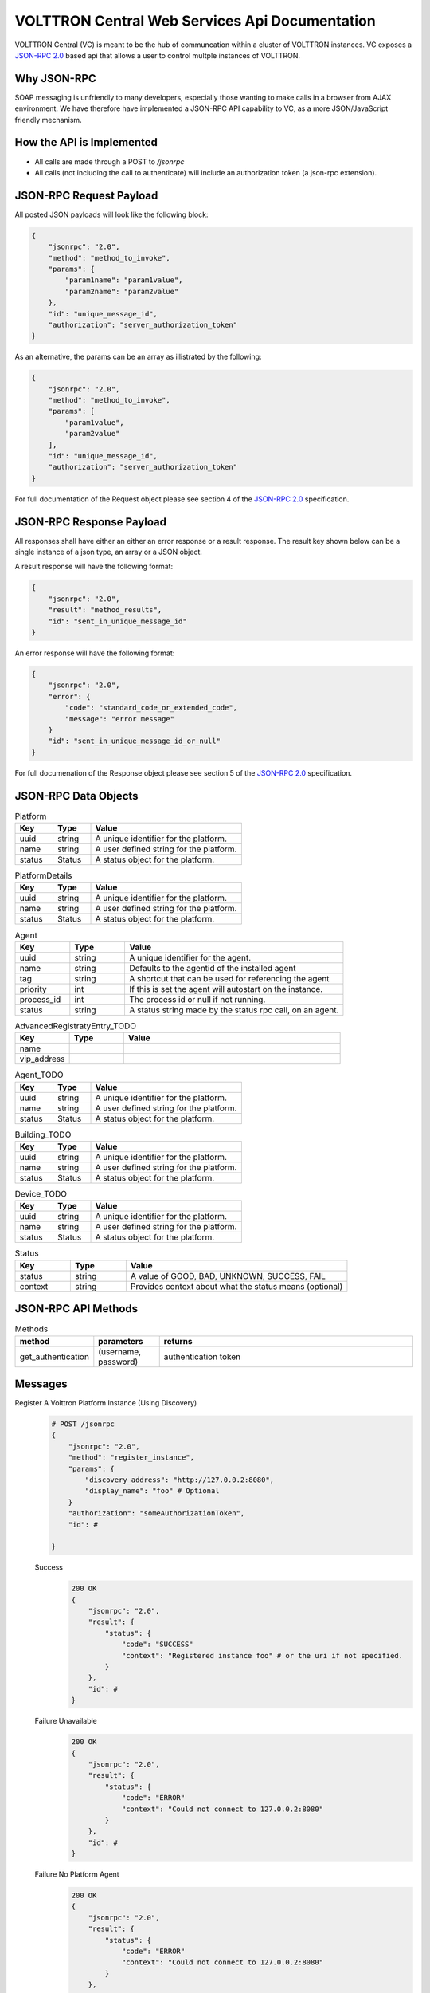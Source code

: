 ===============================================
VOLTTRON Central Web Services Api Documentation
===============================================

VOLTTRON Central (VC) is meant to be the hub of communcation within a cluster of
VOLTTRON instances. VC exposes a
`JSON-RPC 2.0 <http://www.jsonrpc.org/specification>`_ based api that allows
a user to control multple instances of VOLTTRON.


Why JSON-RPC
============

SOAP messaging is unfriendly to many developers, especially those wanting to
make calls in a browser from AJAX environment. We have therefore have
implemented a JSON-RPC API capability to VC, as a more JSON/JavaScript
friendly mechanism.


How the API is Implemented
==========================

* All calls are made through a POST to `/jsonrpc`
* All calls (not including the call to authenticate) will
  include an authorization token (a json-rpc extension).

JSON-RPC Request Payload
========================

All posted JSON payloads will look like the following block:

.. code-block:: JSON

    {
        "jsonrpc": "2.0",
        "method": "method_to_invoke",
        "params": {
            "param1name": "param1value",
            "param2name": "param2value"
        },
        "id": "unique_message_id",
        "authorization": "server_authorization_token"
    }

As an alternative, the params can be an array as illistrated by the following:

.. code-block:: JSON

    {
        "jsonrpc": "2.0",
        "method": "method_to_invoke",
        "params": [
            "param1value",
            "param2value"
        ],
        "id": "unique_message_id",
        "authorization": "server_authorization_token"
    }

For full documentation of the Request object please see section 4 of the
`JSON-RPC 2.0 <http://www.jsonrpc.org/specification>`_ specification.

JSON-RPC Response Payload
=========================

All responses shall have either an either an error response or a result
response.  The result key shown below can be a single instance of a json
type, an array or a JSON object.

A result response will have the following format:

.. code-block:: JSON

    {
        "jsonrpc": "2.0",
        "result": "method_results",
        "id": "sent_in_unique_message_id"
    }

An error response will have the following format:

.. code-block:: JSON

    {
        "jsonrpc": "2.0",
        "error": {
            "code": "standard_code_or_extended_code",
            "message": "error message"
        }
        "id": "sent_in_unique_message_id_or_null"
    }

For full documenation of the Response object please see section 5 of the
`JSON-RPC 2.0 <http://www.jsonrpc.org/specification>`_ specification.

JSON-RPC Data Objects
=====================

.. csv-table:: Platform
    :header: "Key", "Type", "Value"
    :widths: 10, 10, 40

    "uuid", "string", "A unique identifier for the platform."
    "name", "string", "A user defined string for the platform."
    "status", "Status", "A status object for the platform."

.. csv-table:: PlatformDetails
    :header: "Key", "Type", "Value"
    :widths: 10, 10, 40

    "uuid", "string", "A unique identifier for the platform."
    "name", "string", "A user defined string for the platform."
    "status", "Status", "A status object for the platform."

.. csv-table:: Agent
    :header: "Key", "Type", "Value"
    :widths: 10, 10, 40

    "uuid", "string", "A unique identifier for the agent."
    "name", "string", "Defaults to the agentid of the installed agent"
    "tag", "string", "A shortcut that can be used for referencing the agent"
    "priority", "int", "If this is set the agent will autostart on the instance."
    "process_id", "int", "The process id or null if not running."
    "status", "string", "A status string made by the status rpc call, on an agent."


.. csv-table:: DiscoveryRegistratyEntry
    :header: "Key", "Type", "Value"
    :widths: 10, 10, 40

    "name",
    "discovery_address":

.. csv-table:: AdvancedRegistratyEntry_TODO
    :header: "Key", "Type", "Value"
    :widths: 10, 10, 40

    "name",
    "vip_address"

.. csv-table:: Agent_TODO
    :header: "Key", "Type", "Value"
    :widths: 10, 10, 40

    "uuid", "string", "A unique identifier for the platform."
    "name", "string", "A user defined string for the platform."
    "status", "Status", "A status object for the platform."

.. csv-table:: Building_TODO
    :header: "Key", "Type", "Value"
    :widths: 10, 10, 40

    "uuid", "string", "A unique identifier for the platform."
    "name", "string", "A user defined string for the platform."
    "status", "Status", "A status object for the platform."

.. csv-table:: Device_TODO
    :header: "Key", "Type", "Value"
    :widths: 10, 10, 40

    "uuid", "string", "A unique identifier for the platform."
    "name", "string", "A user defined string for the platform."
    "status", "Status", "A status object for the platform."

.. csv-table:: Status
    :header: "Key", "Type", "Value"
    :widths: 10, 10, 40

    "status", "string", "A value of GOOD, BAD, UNKNOWN, SUCCESS, FAIL"
    "context", "string", "Provides context about what the status means (optional)"


JSON-RPC API Methods
====================

.. csv-table:: Methods
    :header: "method", "parameters", "returns"
    :widths: 10, 10, 40

    "get_authentication", "(username, password)", "authentication token"


Messages
========

Register A Volttron Platform Instance (Using Discovery)
    .. code-block:: Python

        # POST /jsonrpc
        {
            "jsonrpc": "2.0",
            "method": "register_instance",
            "params": {
                "discovery_address": "http://127.0.0.2:8080",
                "display_name": "foo" # Optional
            }
            "authorization": "someAuthorizationToken",
            "id": #

        }

    Success
        .. code-block:: Python

            200 OK
            {
                "jsonrpc": "2.0",
                "result": {
                    "status": {
                        "code": "SUCCESS"
                        "context": "Registered instance foo" # or the uri if not specified.
                    }
                },
                "id": #
            }

    Failure Unavailable
        .. code-block:: Python

            200 OK
            {
                "jsonrpc": "2.0",
                "result": {
                    "status": {
                        "code": "ERROR"
                        "context": "Could not connect to 127.0.0.2:8080"
                    }
                },
                "id": #
            }

    Failure No Platform Agent
        .. code-block:: Python

            200 OK
            {
                "jsonrpc": "2.0",
                "result": {
                    "status": {
                        "code": "ERROR"
                        "context": "Could not connect to 127.0.0.2:8080"
                    }
                },
                "id": #
            }




Request Registration of an External Platform (Using Discovery)
    .. code-block:: Python

        # POST /jsonrpc
        {
            "jsonrpc": "2.0",
            "method": "register_platform",
            "params": {
                "uri": "127.0.0.2:8080"
            }
            "authorization": "someAuthorizationToken",
            "id": #
        }



Retrieve Authorization Token
    .. code-block:: Python

        {
            "jsonrpc": "2.0",
            "method": "get_authorization",
            "params": {
                "username": "dorothy",
                "password": "toto123"
            },
            "id": #
        }

    Response Success
        .. code-block:: Python

            {
                "jsonrpc": "2.0",
                "method": "list_platforms",
                "authorization": "someAuthorizationToken",
                "id": #
            }

    Failure
        Http Status Code 401

Retrieve Managed Instances
    .. code-block:: Python

        #POST /jsonrpc
        {
            "jsonrpc": "2.0",
            "method": "list_platforms",
            "authorization": "someAuthorizationToken",
            "id": #
        }

    Response Success
        .. code-block:: Python

            200 OK
            {
                "jsonrpc": "2.0",
                "result": [
                    {
                        "name": "platform1",
                        "uuid": "abcd1234-ef56-ab78-cd90-efabcd123456"
                    },
                    {
                        "name": "platform2",
                        "uuid": "0987fedc-65ba-43fe-21dc-098765bafedc"
                    },
                    {
                        "name": "platform3",
                        "uuid": "0000aaaa-1111-bbbb-2222-cccc3333dddd"
                    }
                ],
                "id": #
            }

Retrieve Installed Agents From platform1
   .. code-block:: Python

      # POST /jsonrpc
      {
          "jsonrpc": "2.0",
          "method": "platforms.uuid.abcd1234-ef56-ab78-cd90-efabcd123456.list_agents",
          "authorization": "someAuthorizationToken",
          "id": #
      }

   Response Success
      .. code-block:: Python

         200 OK
         {
             "jsonrpc": "2.0",
             "result": [
                 {
                     "name": "HelloAgent",
                     "uuid": "a1b2c3d4-e5f6-a7b8-c9d0-e1f2a3b4c5d6"
                 },
                 {
                     "name": "RunningAgent",
                     "uuid": "a1b2c3d4-e5f6-a7b8-c9d0-e1f2a3b4c5d6"
                 },
                 {
                     "name": "StoppedAgent",
                     "uuid": "a1b2c3d4-e5f6-a7b8-c9d0-e1f2a3b4c5d6"
                 }
             ],
             "id": #
         }


Start An Agent
   .. code-block:: Python

      # POST /jsonrpc
      {
          "jsonrpc": "2.0",
          "method": "platforms.uuid.0987fedc-65ba-43fe-21dc-098765bafedc.start_agent",
          "params": ["a1b2c3d4-e5f6-a7b8-c9d0-e1f2a3b4c5d6"],
          "authorization": "someAuthorizationToken",
          "id": #
      }

   Response Success
      .. code-block:: Python

         200 OK
         {
             "jsonrpc": "2.0",
             "result": {
                 "process_id": 1000,
                 "return_code": null
             },
             "id": #
         }

Stop An Agent
   .. code-block:: Python

      # POST /jsonrpc
      {
          "jsonrpc": "2.0",
          "method": "platforms.uuid.0987fedc-65ba-43fe-21dc-098765bafedc.stop_agent",
          "params": ["a1b2c3d4-e5f6-a7b8-c9d0-e1f2a3b4c5d6"],
          "authorization": "someAuthorizationToken",
          "id": #
      }

Response Success
   .. code-block:: Python

      200 OK
      {
          "jsonrpc": "2.0",
          "result": {
              "process_id": 1000,
              "return_code": 0
          },
          "id": #
      }

Remove An Agent
   .. code-block:: Python

      # POST /jsonrpc
      {
          "jsonrpc": "2.0",
          "method": "platforms.uuid.0987fedc-65ba-43fe-21dc-098765bafedc.remove_agent",
          "params": ["a1b2c3d4-e5f6-a7b8-c9d0-e1f2a3b4c5d6"],
          "authorization": "someAuthorizationToken",
          "id": #
      }

   Response Success
      .. code-block:: Python

         200 OK
         {
             "jsonrpc": "2.0",
             "result": {
                 "process_id": 1000,
                 "return_code": 0
             },
             "id": #
         }

Retrieve Running Agents
   .. code-block:: Python

      # POST /jsonrpc
      {
          "jsonrpc": "2.0",
          "method": "platforms.uuid.0987fedc-65ba-43fe-21dc-098765bafedc.status_agents",
          "authorization": "someAuthorizationToken",
          "id": #
      }

   Response Success
      .. code-block:: Python

         200 OK
         {
             "jsonrpc": "2.0",
             "result": [
                 {
                     "name": "RunningAgent",
                     "uuid": "a1b2c3d4-e5f6-a7b8-c9d0-e1f2a3b4c5d6"
                     "process_id": 1234,
                     "return_code": null
                 },
                 {
                     "name": "StoppedAgent",
                     "uuid": "a1b2c3d4-e5f6-a7b8-c9d0-e1f2a3b4c5d6"
                     "process_id": 1000,
                     "return_code": 0
                 }
             ],
             "id": #
         }

Retrieve An Agent's RPC Methods
   .. code-block:: Python

      # POST /jsonrpc
      {
          "jsonrpc": "2.0",
          "method": "platforms.uuid.0987fedc-65ba-43fe-21dc-098765bafedc.agents.uuid.a1b2c3d4-e5f6-a7b8-c9d0-e1f2a3b4c5d6.inspect",
          "authorization": "someAuthorizationToken",
          "id": #
      }

Response Success
   .. code-block:: Python

      200 OK
      {
          "jsonrpc": "2.0",
          "result": [
              {
                  "method": "sayHello",
                  "params": {
                      "name": "string"
                  }
              }
          ],
          "id": #
      }

Perform Agent Action
   .. code-block:: Python

      # POST /jsonrpc
      {
          "jsonrpc": "2.0",
          "method": "platforms.uuid.0987fedc-65ba-43fe-21dc-098765bafedc.agents.uuid.a1b2c3d4-e5f6-a7b8-c9d0-e1f2a3b4c5d6.methods.say_hello",
          "params": {
              "name": "Dorothy"
          },
          "authorization": "someAuthorizationToken",
          "id": #
      }

   Success Response
      .. code-block:: Python

         200 OK
         {
             "jsonrpc": "2.0",
             "result": "Hello, Dorothy!",
             "id": #
         }

Install Agent
   .. code-block:: Python

      # POST /jsonrpc
      {
          "jsonrpc": "2.0",
          "method": "platforms.uuid.0987fedc-65ba-43fe-21dc-098765bafedc.install",
          "params": {
              "files": [
                  {
                      "file_name": "helloagent-0.1-py2-none-any.whl",
                      "file": "data:application/octet-stream;base64,..."
                  },
                  {
                      "file_name": "some-non-wheel-file.txt",
                      "file": "data:application/octet-stream;base64,..."
                  },
                  ...
              ],
          }
          "authorization": "someAuthorizationToken",
          "id": #
      }

   Success Response
      .. code-block:: Python

         200 OK
         {
             "jsonrpc": "2.0",
             "result": {
                 [
                     {
                         "uuid": "a1b2c3d4-e5f6-a7b8-c9d0-e1f2a3b4c5d6"
                     },
                     {
                         "error": "Some error message"
                     },
                     ...
                 ]
             },
             "id": #
         }
